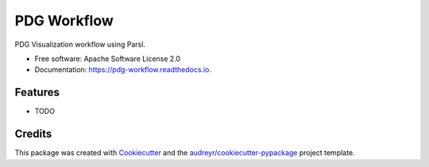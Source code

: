 ============
PDG Workflow
============


.. image:: https://img.shields.io/pypi/v/pdg_workflow.svg
        :target: https://pypi.python.org/pypi/pdg_workflow

.. image:: https://img.shields.io/travis/mbjones/pdg_workflow.svg
        :target: https://travis-ci.com/mbjones/pdg_workflow

.. image:: https://readthedocs.org/projects/pdg-workflow/badge/?version=latest
        :target: https://pdg-workflow.readthedocs.io/en/latest/?version=latest
        :alt: Documentation Status




PDG Visualization workflow using Parsl.


* Free software: Apache Software License 2.0
* Documentation: https://pdg-workflow.readthedocs.io.


Features
--------

* TODO

Credits
-------

This package was created with Cookiecutter_ and the `audreyr/cookiecutter-pypackage`_ project template.

.. _Cookiecutter: https://github.com/audreyr/cookiecutter
.. _`audreyr/cookiecutter-pypackage`: https://github.com/audreyr/cookiecutter-pypackage

